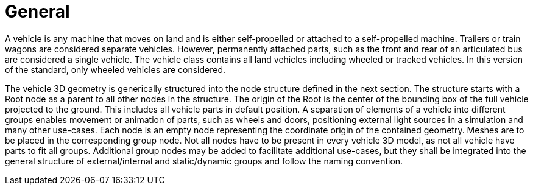 = General

A vehicle is any machine that moves on land and is either self-propelled or attached to a self-propelled machine.
Trailers or train wagons are considered separate vehicles.
However, permanently attached parts, such as the front and rear of an articulated bus are considered a single vehicle.
The vehicle class contains all land vehicles including wheeled or tracked vehicles.
In this version of the standard, only wheeled vehicles are considered.

The vehicle 3D geometry is generically structured into the node structure defined in the next section.
The structure starts with a Root node as a parent to all other nodes in the structure.
The origin of the Root is the center of the bounding box of the full vehicle projected to the ground.
This includes all vehicle parts in default position.
A separation of elements of a vehicle into different groups enables movement or animation of parts, such as wheels and doors, positioning external light sources in a simulation and many other use-cases.
Each node is an empty node representing the coordinate origin of the contained geometry.
Meshes are to be placed in the corresponding group node.
Not all nodes have to be present in every vehicle 3D model, as not all vehicle have parts to fit all groups.
Additional group nodes may be added to facilitate additional use-cases, but they shall be integrated into the general structure of external/internal and static/dynamic groups and follow the naming convention.
